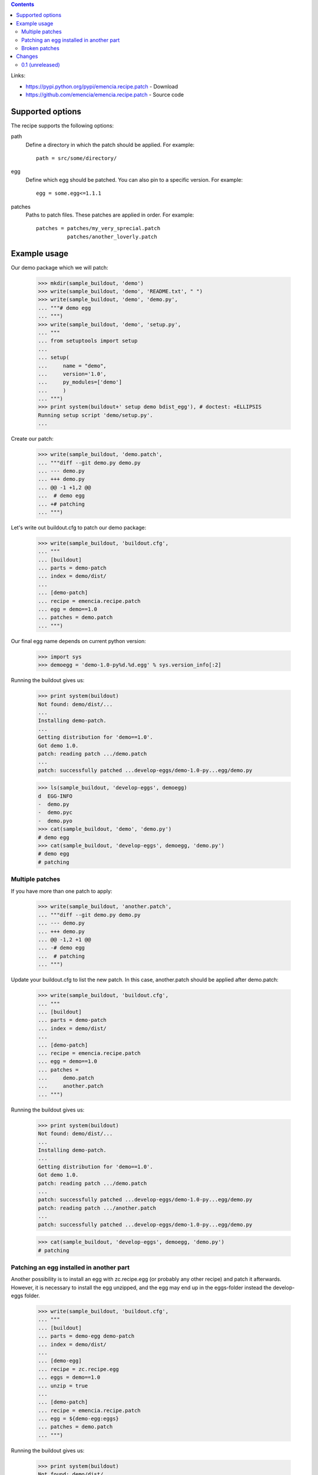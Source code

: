 .. contents::


Links:

- https://pypi.python.org/pypi/emencia.recipe.patch - Download
- https://github.com/emencia/emencia.recipe.patch - Source code


Supported options
=================

The recipe supports the following options:

path
    Define a directory in which the patch should be applied. For
    example::

        path = src/some/directory/

egg
    Define which egg should be patched. You can also pin to a specific
    version. For example::

        egg = some.egg<=1.1.1

patches
    Paths to patch files. These patches are applied in order. For
    example::

        patches = patches/my_very_sprecial.patch
                  patches/another_loverly.patch

Example usage
=============

Our demo package which we will patch:

    >>> mkdir(sample_buildout, 'demo')
    >>> write(sample_buildout, 'demo', 'README.txt', " ")
    >>> write(sample_buildout, 'demo', 'demo.py',
    ... """# demo egg
    ... """)
    >>> write(sample_buildout, 'demo', 'setup.py',
    ... """
    ... from setuptools import setup
    ...
    ... setup(
    ...     name = "demo",
    ...     version='1.0',
    ...     py_modules=['demo']
    ...     )
    ... """)
    >>> print system(buildout+' setup demo bdist_egg'), # doctest: +ELLIPSIS
    Running setup script 'demo/setup.py'.
    ...

Create our patch:

    >>> write(sample_buildout, 'demo.patch',
    ... """diff --git demo.py demo.py
    ... --- demo.py
    ... +++ demo.py
    ... @@ -1 +1,2 @@
    ...  # demo egg
    ... +# patching
    ... """)

Let's write out buildout.cfg to patch our demo package:

    >>> write(sample_buildout, 'buildout.cfg',
    ... """
    ... [buildout]
    ... parts = demo-patch
    ... index = demo/dist/
    ...
    ... [demo-patch]
    ... recipe = emencia.recipe.patch
    ... egg = demo==1.0
    ... patches = demo.patch
    ... """)

Our final egg name depends on current python version:

    >>> import sys
    >>> demoegg = 'demo-1.0-py%d.%d.egg' % sys.version_info[:2]

Running the buildout gives us:

    >>> print system(buildout)
    Not found: demo/dist/...
    ...
    Installing demo-patch.
    ...
    Getting distribution for 'demo==1.0'.
    Got demo 1.0.
    patch: reading patch .../demo.patch
    ...
    patch: successfully patched ...develop-eggs/demo-1.0-py...egg/demo.py

    >>> ls(sample_buildout, 'develop-eggs', demoegg)
    d  EGG-INFO
    -  demo.py
    -  demo.pyc
    -  demo.pyo
    >>> cat(sample_buildout, 'demo', 'demo.py')
    # demo egg
    >>> cat(sample_buildout, 'develop-eggs', demoegg, 'demo.py')
    # demo egg
    # patching

Multiple patches
----------------

If you have more than one patch to apply:

    >>> write(sample_buildout, 'another.patch',
    ... """diff --git demo.py demo.py
    ... --- demo.py
    ... +++ demo.py
    ... @@ -1,2 +1 @@
    ... -# demo egg
    ...  # patching
    ... """)

Update your buildout.cfg to list the new patch. In this case,
another.patch should be applied after demo.patch:

    >>> write(sample_buildout, 'buildout.cfg',
    ... """
    ... [buildout]
    ... parts = demo-patch
    ... index = demo/dist/
    ...
    ... [demo-patch]
    ... recipe = emencia.recipe.patch
    ... egg = demo==1.0
    ... patches =
    ...     demo.patch
    ...     another.patch
    ... """)

Running the buildout gives us:

    >>> print system(buildout)
    Not found: demo/dist/...
    ...
    Installing demo-patch.
    ...
    Getting distribution for 'demo==1.0'.
    Got demo 1.0.
    patch: reading patch .../demo.patch
    ...
    patch: successfully patched ...develop-eggs/demo-1.0-py...egg/demo.py
    patch: reading patch .../another.patch
    ...
    patch: successfully patched ...develop-eggs/demo-1.0-py...egg/demo.py

    >>> cat(sample_buildout, 'develop-eggs', demoegg, 'demo.py')
    # patching

Patching an egg installed in another part
-----------------------------------------

Another possibility is to install an egg with zc.recipe.egg (or
probably any other recipe) and patch it afterwards.  However, it is
necessary to install the egg unzipped, and the egg may end up in the
eggs-folder instead the develop-eggs folder.

    >>> write(sample_buildout, 'buildout.cfg',
    ... """
    ... [buildout]
    ... parts = demo-egg demo-patch
    ... index = demo/dist/
    ...
    ... [demo-egg]
    ... recipe = zc.recipe.egg
    ... eggs = demo==1.0
    ... unzip = true
    ...
    ... [demo-patch]
    ... recipe = emencia.recipe.patch
    ... egg = ${demo-egg:eggs}
    ... patches = demo.patch
    ... """)

Running the buildout gives us:

    >>> print system(buildout)
    Not found: demo/dist/...
    ...
    Installing demo-egg.
    ...
    Getting distribution for 'demo==1.0'.
    Got demo 1.0.
    Installing demo-patch.
    ...
    patch: successfully patched ...eggs/demo-1.0-py...egg/demo.py

    >>> ls(sample_buildout, 'eggs', demoegg)
    d  EGG-INFO
    -  demo.py
    -  demo.pyc
    -  demo.pyo
    >>> cat(sample_buildout, 'demo', 'demo.py')
    # demo egg
    >>> cat(sample_buildout, 'eggs', demoegg, 'demo.py')
    # demo egg
    # patching

Broken patches
----------------

If one of the patches is broken:

    >>> write(sample_buildout, 'missing-file.patch',
    ... """diff --git missing-file.py missing-file.py
    ... --- missing-file.py
    ... +++ missing-file.py
    ... @@ -1,2 +0 @@
    ... -# BROKEN
    ... -# PATCH
    ... """)

When you try to apply multiple patches, it will fail to apply any
subsequent patches, letting you fix the problem:

    >>> write(sample_buildout, 'buildout.cfg',
    ... """
    ... [buildout]
    ... parts = demo-patch
    ... index = demo/dist/
    ...
    ... [demo-patch]
    ... recipe = emencia.recipe.patch
    ... egg = demo==1.0
    ... patches = missing-file.patch
    ...           demo.patch
    ... """)

Running the buildout gives us:

    >>> print system(buildout)
    Not found: demo/dist/...
    ...
    Installing demo-patch.
    patch: reading patch .../missing-file.patch
    ...
    patch: patch: **** malformed patch at line 6:
    While:
      Installing demo-patch.
    Error: could not apply .../missing-file.patch

    >>> cat(sample_buildout, 'develop-eggs', demoegg, 'demo.py')
    # demo egg


Changes
=======

0.1 (unreleased)
----------------

Fork of collective.recipe.patch, changes:

- Drop built-in patch, use only the ``patch`` external binary.
  Option patch-binary removed.

- Ignore patches already applied
